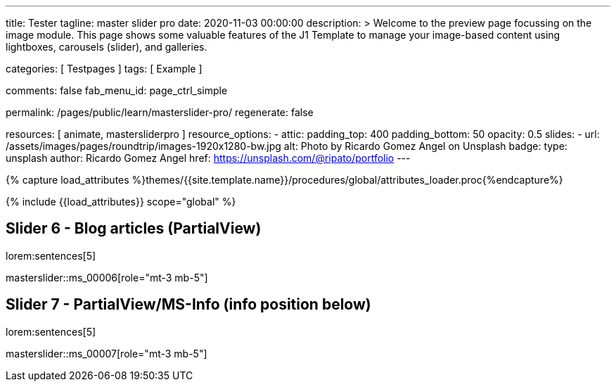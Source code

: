 ---
title:                                  Tester
tagline:                                master slider pro
date:                                   2020-11-03 00:00:00
description: >
                                        Welcome to the preview page focussing on the image module. This page
                                        shows some valuable features of the J1 Template to manage your image-based
                                        content using lightboxes, carousels (slider), and galleries.

categories:                             [ Testpages ]
tags:                                   [ Example ]

comments:                               false
fab_menu_id:                            page_ctrl_simple

permalink:                              /pages/public/learn/masterslider-pro/
regenerate:                             false

resources:                              [ animate, mastersliderpro ]
resource_options:
  - attic:
      padding_top:                      400
      padding_bottom:                   50
      opacity:                          0.5
      slides:
        - url:                          /assets/images/pages/roundtrip/images-1920x1280-bw.jpg
          alt:                          Photo by Ricardo Gomez Angel on Unsplash
          badge:
            type:                       unsplash
            author:                     Ricardo Gomez Angel
            href:                       https://unsplash.com/@ripato/portfolio
---

// Page Initializer
// =============================================================================
// Enable the Liquid Preprocessor
:page-liquid:

// Set (local) page attributes here
// -----------------------------------------------------------------------------
// :page--attr:                         <attr-value>
:images-dir:                            {imagesdir}/pages/roundtrip/100_present_images

//  Load Liquid procedures
// -----------------------------------------------------------------------------
{% capture load_attributes %}themes/{{site.template.name}}/procedures/global/attributes_loader.proc{%endcapture%}

// Load page attributes
// -----------------------------------------------------------------------------
{% include {{load_attributes}} scope="global" %}

// Page content
// ~~~~~~~~~~~~~~~~~~~~~~~~~~~~~~~~~~~~~~~~~~~~~~~~~~~~~~~~~~~~~~~~~~~~~~~~~~~~~

// Include sub-documents (if any)
// -----------------------------------------------------------------------------

////
== Slider 1 - Simple Boxed

lorem:sentences[5]

// add placeholder for dynamic load (AJAX)
//
masterslider::ms_00001[role="mt-3 mb-5"]


== Slider 2 - Full Width

lorem:sentences[5]

// add placeholder for dynamic load (AJAX)
//
masterslider::ms_00002[role="mt-3 mb-5"]


== Slider 3 - SlideInfo (Boxed|Animated)

lorem:sentences[5]

// add placeholder for dynamic load (AJAX)
//
masterslider::ms_00003[role="mt-3 mb-5"]

== Slider 4 - ThumbView (position right|vertical)

lorem:sentences[5]

// add placeholder for dynamic load (AJAX)
//
masterslider::ms_00004[role="mt-3 mb-5"]


== Slider 5 - ThumbView  (position bottom|horizontal)

lorem:sentences[5]

// add placeholder for dynamic load (AJAX)
//
masterslider::ms_00005[role="mt-3 mb-5"]

////


== Slider 6 - Blog articles (PartialView)

lorem:sentences[5]

// add placeholder for dynamic load (AJAX)
//
masterslider::ms_00006[role="mt-3 mb-5"]


== Slider 7 - PartialView/MS-Info (info position below)

lorem:sentences[5]

// add placeholder for dynamic load (AJAX)
//
masterslider::ms_00007[role="mt-3 mb-5"]

